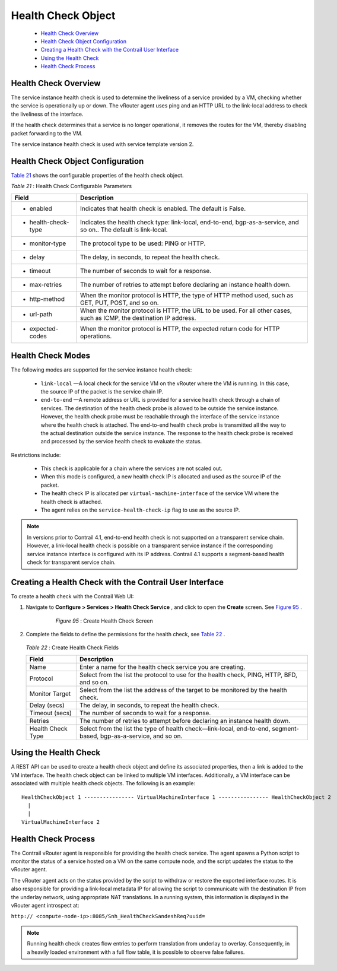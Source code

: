.. This work is licensed under the Creative Commons Attribution 4.0 International License.
   To view a copy of this license, visit http://creativecommons.org/licenses/by/4.0/ or send a letter to Creative Commons, PO Box 1866, Mountain View, CA 94042, USA.

===================
Health Check Object
===================

   -  `Health Check Overview`_ 


   -  `Health Check Object Configuration`_ 


   -  `Creating a Health Check with the Contrail User Interface`_ 


   -  `Using the Health Check`_ 


   -  `Health Check Process`_ 




Health Check Overview
---------------------

The service instance health check is used to determine the liveliness of a service provided by a VM, checking whether the service is operationally up or down. The vRouter agent uses ping and an HTTP URL to the link-local address to check the liveliness of the interface.

If the health check determines that a service is no longer operational, it removes the routes for the VM, thereby disabling packet forwarding to the VM.

The service instance health check is used with service template version 2.



Health Check Object Configuration
----------------------------------

`Table 21`_ shows the configurable properties of the health check object.

.. _Table 21: 

*Table 21* : Health Check Configurable Parameters

+-----------------------------------+-----------------------------------+
| Field                             | Description                       |
+===================================+===================================+
| - enabled                         | Indicates that health check is    |
|                                   | enabled. The default is False.    |
+-----------------------------------+-----------------------------------+
| - health-check-type               | Indicates the health check type:  |
|                                   | link-local, end-to-end,           |
|                                   | bgp-as-a-service, and so on.. The |
|                                   | default is link-local.            |
+-----------------------------------+-----------------------------------+
| - monitor-type                    | The protocol type to be used:     |
|                                   | PING or HTTP.                     |
+-----------------------------------+-----------------------------------+
| - delay                           | The delay, in seconds, to repeat  |
|                                   | the health check.                 |
+-----------------------------------+-----------------------------------+
| - timeout                         | The number of seconds to wait for |
|                                   | a response.                       |
+-----------------------------------+-----------------------------------+
| - max-retries                     | The number of retries to attempt  |
|                                   | before declaring an instance      |
|                                   | health down.                      |
+-----------------------------------+-----------------------------------+
| - http-method                     | When the monitor protocol is      |
|                                   | HTTP, the type of HTTP method     |
|                                   | used, such as GET, PUT, POST, and |
|                                   | so on.                            |
+-----------------------------------+-----------------------------------+
| - url-path                        | When the monitor protocol is      |
|                                   | HTTP, the URL to be used. For all |
|                                   | other cases, such as ICMP, the    |
|                                   | destination IP address.           |
+-----------------------------------+-----------------------------------+
| - expected-codes                  | When the monitor protocol is      |
|                                   | HTTP, the expected return code    |
|                                   | for HTTP operations.              |
+-----------------------------------+-----------------------------------+

Health Check Modes
------------------

The following modes are supported for the service instance health check:

   -  ``link-local`` —A local check for the service VM on the vRouter where the VM is running. In this case, the source IP of the packet is the service chain IP.


   -  ``end-to-end`` —A remote address or URL is provided for a service health check through a chain of services. The destination of the health check probe is allowed to be outside the service instance. However, the health check probe must be reachable through the interface of the service instance where the health check is attached. The end-to-end health check probe is transmitted all the way to the actual destination outside the service instance. The response to the health check probe is received and processed by the service health check to evaluate the status.

Restrictions include:

     - This check is applicable for a chain where the services are not scaled out.


     - When this mode is configured, a new health check IP is allocated and used as the source IP of the packet.


     - The health check IP is allocated per ``virtual-machine-interface`` of the service VM where the health check is attached.


     - The agent relies on the ``service-health-check-ip`` flag to use as the source IP.



.. note:: In versions prior to Contrail 4.1, end-to-end health check is not supported on a transparent service chain. However, a link-local health check is possible on a transparent service instance if the corresponding service instance interface is configured with its IP address. Contrail 4.1 supports a segment-based health check for transparent service chain.






Creating a Health Check with the Contrail User Interface
--------------------------------------------------------

To create a health check with the Contrail Web UI:


#. Navigate to **Configure > Services > Health Check Service** , and click to open the **Create** screen. See `Figure 95`_ .

   .. _Figure 95: 

     *Figure 95* : Create Health Check Screen

    .. figure:: s018766.png



#. Complete the fields to define the permissions for the health check, see `Table 22`_ .

    .. _Table 22: 


   *Table 22* : Create Health Check Fields
   
   +-----------------------------------+-----------------------------------+
   | Field                             | Description                       |
   +===================================+===================================+
   | Name                              | Enter a name for the health check |
   |                                   | service you are creating.         |
   +-----------------------------------+-----------------------------------+
   | Protocol                          | Select from the list the protocol |
   |                                   | to use for the health check,      |
   |                                   | PING, HTTP, BFD, and so on.       |
   +-----------------------------------+-----------------------------------+
   | Monitor Target                    | Select from the list the address  |
   |                                   | of the target to be monitored by  |
   |                                   | the health check.                 |
   +-----------------------------------+-----------------------------------+
   | Delay (secs)                      | The delay, in seconds, to repeat  |
   |                                   | the health check.                 |
   +-----------------------------------+-----------------------------------+
   | Timeout (secs)                    | The number of seconds to wait for |
   |                                   | a response.                       |
   +-----------------------------------+-----------------------------------+
   | Retries                           | The number of retries to attempt  |
   |                                   | before declaring an instance      |
   |                                   | health down.                      |
   +-----------------------------------+-----------------------------------+
   | Health Check Type                 | Select from the list the type of  |
   |                                   | health check—link-local,          |
   |                                   | end-to-end, segment-based,        |
   |                                   | bgp-as-a-service, and so on.      |
   +-----------------------------------+-----------------------------------+




Using the Health Check
----------------------

A REST API can be used to create a health check object and define its associated properties, then a link is added to the VM interface.
The health check object can be linked to multiple VM interfaces. Additionally, a VM interface can be associated with multiple health check objects. The following is an example:

::

 HealthCheckObject 1 ---------------- VirtualMachineInterface 1 ---------------- HealthCheckObject 2   
   |  
   |  
 VirtualMachineInterface 2 




Health Check Process
--------------------

The Contrail vRouter agent is responsible for providing the health check service. The agent spawns a Python script to monitor the status of a service hosted on a VM on the same compute node, and the script updates the status to the vRouter agent.

The vRouter agent acts on the status provided by the script to withdraw or restore the exported interface routes. It is also responsible for providing a link-local metadata IP for allowing the script to communicate with the destination IP from the underlay network, using appropriate NAT translations. In a running system, this information is displayed in the vRouter agent introspect at:

``http:// <compute-node-ip>:8085/Snh_HealthCheckSandeshReq?uuid=`` 


.. note:: Running health check creates flow entries to perform translation from underlay to overlay. Consequently, in a heavily loaded environment with a full flow table, it is possible to observe false failures.




